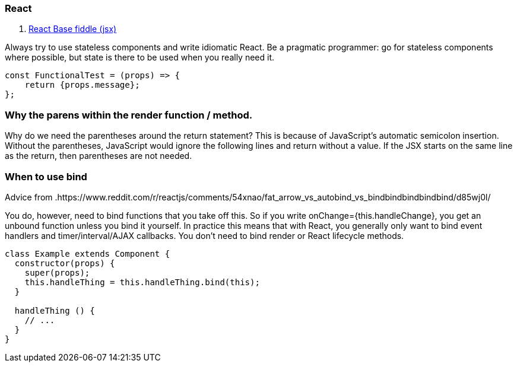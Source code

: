 ### React

. https://jsfiddle.net/reactjs/69z2wepo/[React Base fiddle (jsx)]


Always try to use stateless components and write idiomatic React. Be a pragmatic 
programmer: go for stateless components where possible, but state is there to 
be used when you really need it.

``` code

const FunctionalTest = (props) => {
    return {props.message};
};

```


=== Why the parens within the render function / method.

Why do we need the parentheses around the return statement? 
This is because of JavaScript's automatic semicolon insertion. 
Without the parentheses, JavaScript would ignore the following lines and 
return without a value. If the JSX starts on the same line as the return, 
then parentheses are not needed.

=== When to use bind 

Advice from .https://www.reddit.com/r/reactjs/comments/54xnao/fat_arrow_vs_autobind_vs_bindbindbindbindbind/d85wj0l/ 
[Dan Abramov]

You do, however, need to bind functions that you take off this. So if you write 
onChange={this.handleChange}, you get an unbound function unless you bind it
yourself. In practice this means that with React, you generally only want to 
bind event handlers and timer/interval/AJAX callbacks. You don’t need to bind 
render or React lifecycle methods. 

``` code Bind pattern inside a class for react component
class Example extends Component {
  constructor(props) {
    super(props);
    this.handleThing = this.handleThing.bind(this);
  }

  handleThing () {
    // ...
  }
}

```